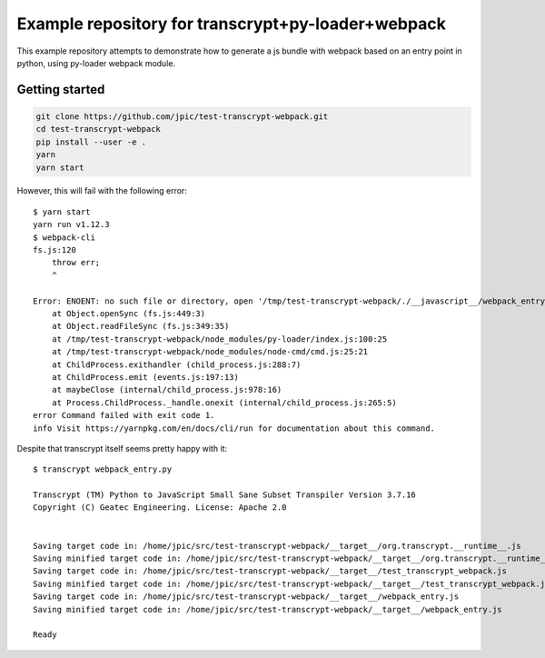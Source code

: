 Example repository for transcrypt+py-loader+webpack
~~~~~~~~~~~~~~~~~~~~~~~~~~~~~~~~~~~~~~~~~~~~~~~~~~~

This example repository attempts to demonstrate how to generate a js bundle
with webpack based on an entry point in python, using py-loader webpack module.

Getting started
===============

.. code-block::

   git clone https://github.com/jpic/test-transcrypt-webpack.git
   cd test-transcrypt-webpack
   pip install --user -e .
   yarn
   yarn start

However, this will fail with the following error::

   $ yarn start
   yarn run v1.12.3
   $ webpack-cli
   fs.js:120
       throw err;
       ^

   Error: ENOENT: no such file or directory, open '/tmp/test-transcrypt-webpack/./__javascript__/webpack_entry.js'
       at Object.openSync (fs.js:449:3)
       at Object.readFileSync (fs.js:349:35)
       at /tmp/test-transcrypt-webpack/node_modules/py-loader/index.js:100:25
       at /tmp/test-transcrypt-webpack/node_modules/node-cmd/cmd.js:25:21
       at ChildProcess.exithandler (child_process.js:288:7)
       at ChildProcess.emit (events.js:197:13)
       at maybeClose (internal/child_process.js:978:16)
       at Process.ChildProcess._handle.onexit (internal/child_process.js:265:5)
   error Command failed with exit code 1.
   info Visit https://yarnpkg.com/en/docs/cli/run for documentation about this command.

Despite that transcrypt itself seems pretty happy with it::

   $ transcrypt webpack_entry.py

   Transcrypt (TM) Python to JavaScript Small Sane Subset Transpiler Version 3.7.16
   Copyright (C) Geatec Engineering. License: Apache 2.0


   Saving target code in: /home/jpic/src/test-transcrypt-webpack/__target__/org.transcrypt.__runtime__.js
   Saving minified target code in: /home/jpic/src/test-transcrypt-webpack/__target__/org.transcrypt.__runtime__.js
   Saving target code in: /home/jpic/src/test-transcrypt-webpack/__target__/test_transcrypt_webpack.js
   Saving minified target code in: /home/jpic/src/test-transcrypt-webpack/__target__/test_transcrypt_webpack.js
   Saving target code in: /home/jpic/src/test-transcrypt-webpack/__target__/webpack_entry.js
   Saving minified target code in: /home/jpic/src/test-transcrypt-webpack/__target__/webpack_entry.js

   Ready
